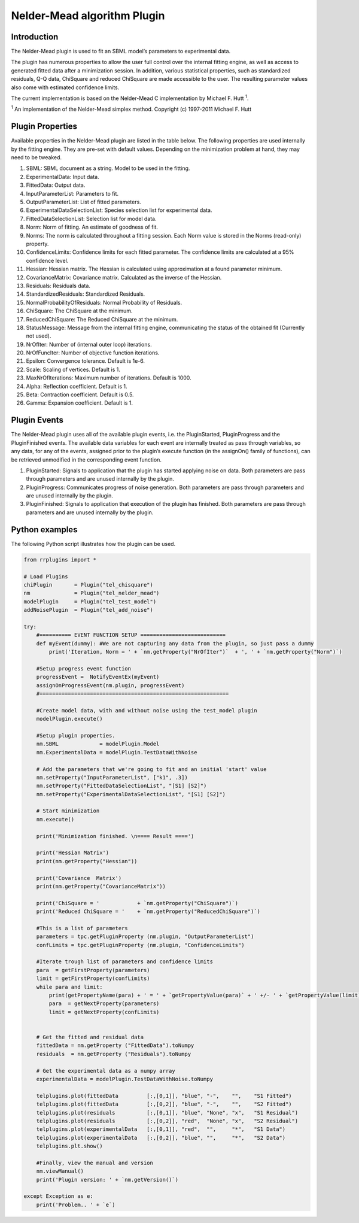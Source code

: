 ************************
Nelder-Mead algorithm Plugin
************************

Introduction
============

The Nelder-Mead plugin is used to fit an SBML model’s parameters to experimental data.

The plugin has numerous properties to allow the user full control over the internal fitting engine, as well as access to generated fitted data after a minimization session. In addition, various statistical properties, such as standardized residuals, Q-Q data, ChiSquare and reduced ChiSquare are made accessible to the user. The resulting parameter values also come with estimated confidence limits.

The current implementation is based on the Nelder-Mead C implementation by Michael F. Hutt :sup:`1`.

:sup:`1`  An implementation of the Nelder-Mead simplex method. Copyright (c) 1997-2011 Michael F. Hutt 


Plugin Properties
=================

Available properties in the Nelder-Mead plugin are listed in the table below.
The following properties are used internally by the fitting engine. They are pre-set with default values. Depending on the minimization problem at hand, they may need to be tweaked. 

1. SBML: SBML document as a string. Model to be used in the fitting. 
2. ExperimentalData: Input data. 
3. FittedData: Output data. 
4. InputParameterList: Parameters to fit. 
5. OutputParameterList: List of fitted parameters. 
6. ExperimentalDataSelectionList: Species selection list for experimental data. 
7. FittedDataSelectionList: Selection list for model data. 
8. Norm: Norm of fitting. An estimate of goodness of fit. 
9. Norms: The norm is calculated throughout a fitting session. Each Norm value is stored in the Norms (read-only) property. 
10. ConfidenceLimits: Confidence limits for each fitted parameter. The confidence limits are calculated at a 95% confidence level. 
11. Hessian: Hessian matrix. The Hessian is calculated using approximation at a found parameter minimum. 
12. CovarianceMatrix: Covariance matrix. Calculated as the inverse of the Hessian. 
13. Residuals: Residuals data. 
14. StandardizedResiduals: Standardized Residuals. 
15. NormalProbabilityOfResiduals: Normal Probability of Residuals. 
16. ChiSquare: The ChiSquare at the minimum. 
17. ReducedChiSquare: The Reduced ChiSquare at the minimum. 
18. StatusMessage: Message from the internal fitting engine, communicating the status of the obtained fit (Currently not used). 
19. NrOfIter: Number of (internal outer loop) iterations. 
20. NrOfFuncIter: Number of objective function iterations. 
21. Epsilon: Convergence tolerance. Default is 1e-6.
22. Scale: Scaling of vertices. Default is 1.
23. MaxNrOfIterations: Maximum number of iterations. Default is 1000.
24. Alpha: Reflection coefficient. Default is 1.
25. Beta: Contraction coefficient. Default is 0.5.
26. Gamma: Expansion coefficient. Default is 1.


Plugin Events
=============

The Nelder-Mead plugin uses all of the available plugin events, i.e. the PluginStarted, PluginProgress and the PluginFinished events.
The available data variables for each event are internally treated as pass through variables, so any data, for any of the events, assigned prior to the plugin’s execute function (in the assignOn() family of functions), can be retrieved unmodified in the corresponding event function. 

1. PluginStarted: Signals to application that the plugin has started applying noise on data. Both parameters are pass through parameters and are unused internally by the plugin. 
2. PluginProgress: Communicates progress of noise generation. Both parameters are pass through parameters and are unused internally by the plugin. 
3. PluginFinished: Signals to application that execution of the plugin has finished. Both parameters are pass through parameters and are unused internally by the plugin. 


Python examples
===============

The following Python script illustrates how the plugin can be used. 

.. code-block:: python
   
    from rrplugins import *

    # Load Plugins
    chiPlugin       = Plugin("tel_chisquare")
    nm              = Plugin("tel_nelder_mead")
    modelPlugin     = Plugin("tel_test_model")
    addNoisePlugin  = Plugin("tel_add_noise")

    try:    
        #========== EVENT FUNCTION SETUP ===========================
        def myEvent(dummy): #We are not capturing any data from the plugin, so just pass a dummy
            print('Iteration, Norm = ' + `nm.getProperty("NrOfIter")`  + ', ' + `nm.getProperty("Norm")`)

        #Setup progress event function
        progressEvent =  NotifyEventEx(myEvent)     
        assignOnProgressEvent(nm.plugin, progressEvent)
        #============================================================
        
        #Create model data, with and without noise using the test_model plugin
        modelPlugin.execute()     
        
        #Setup plugin properties.
        nm.SBML             = modelPlugin.Model 
        nm.ExperimentalData = modelPlugin.TestDataWithNoise
        
        # Add the parameters that we're going to fit and an initial 'start' value
        nm.setProperty("InputParameterList", ["k1", .3])
        nm.setProperty("FittedDataSelectionList", "[S1] [S2]")
        nm.setProperty("ExperimentalDataSelectionList", "[S1] [S2]")
        
        # Start minimization
        nm.execute()
        
        print('Minimization finished. \n==== Result ====')

        print('Hessian Matrix')
        print(nm.getProperty("Hessian"))
        
        print('Covariance  Matrix')
        print(nm.getProperty("CovarianceMatrix"))
                 
        print('ChiSquare = '            + `nm.getProperty("ChiSquare")`)
        print('Reduced ChiSquare = '    + `nm.getProperty("ReducedChiSquare")`)
            
        #This is a list of parameters
        parameters = tpc.getPluginProperty (nm.plugin, "OutputParameterList")
        confLimits = tpc.getPluginProperty (nm.plugin, "ConfidenceLimits")    
        
        #Iterate trough list of parameters and confidence limits
        para  = getFirstProperty(parameters)
        limit = getFirstProperty(confLimits)     
        while para and limit:           
            print(getPropertyName(para) + ' = ' + `getPropertyValue(para)` + ' +/- ' + `getPropertyValue(limit)`)
            para  = getNextProperty(parameters)
            limit = getNextProperty(confLimits)                        
                                     
        
        # Get the fitted and residual data
        fittedData = nm.getProperty ("FittedData").toNumpy
        residuals  = nm.getProperty ("Residuals").toNumpy

        # Get the experimental data as a numpy array
        experimentalData = modelPlugin.TestDataWithNoise.toNumpy
        
        telplugins.plot(fittedData         [:,[0,1]], "blue", "-",    "",    "S1 Fitted")
        telplugins.plot(fittedData         [:,[0,2]], "blue", "-",    "",    "S2 Fitted")
        telplugins.plot(residuals          [:,[0,1]], "blue", "None", "x",   "S1 Residual")
        telplugins.plot(residuals          [:,[0,2]], "red",  "None", "x",   "S2 Residual")
        telplugins.plot(experimentalData   [:,[0,1]], "red",  "",     "*",   "S1 Data")
        telplugins.plot(experimentalData   [:,[0,2]], "blue", "",     "*",   "S2 Data")
        telplugins.plt.show()
        
        #Finally, view the manual and version
        nm.viewManual()    
        print('Plugin version: ' + `nm.getVersion()`)
        
    except Exception as e:
        print('Problem.. ' + `e`)
    
.. image:: NelderMeadOutput.png

